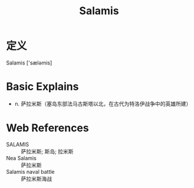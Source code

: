 #+title: Salamis
#+roam_tags:英语单词

* 定义
  
Salamis ['sæləmis]

* Basic Explains
- n. 萨拉米斯（塞岛东部法马古斯塔以北，在古代为特洛伊战争中的英雄所建）

* Web References
- SALAMIS :: 萨拉米斯; 斯岛; 拉米斯
- Nea Salamis :: 萨拉米斯
- Salamis naval battle :: 萨拉米斯海战

